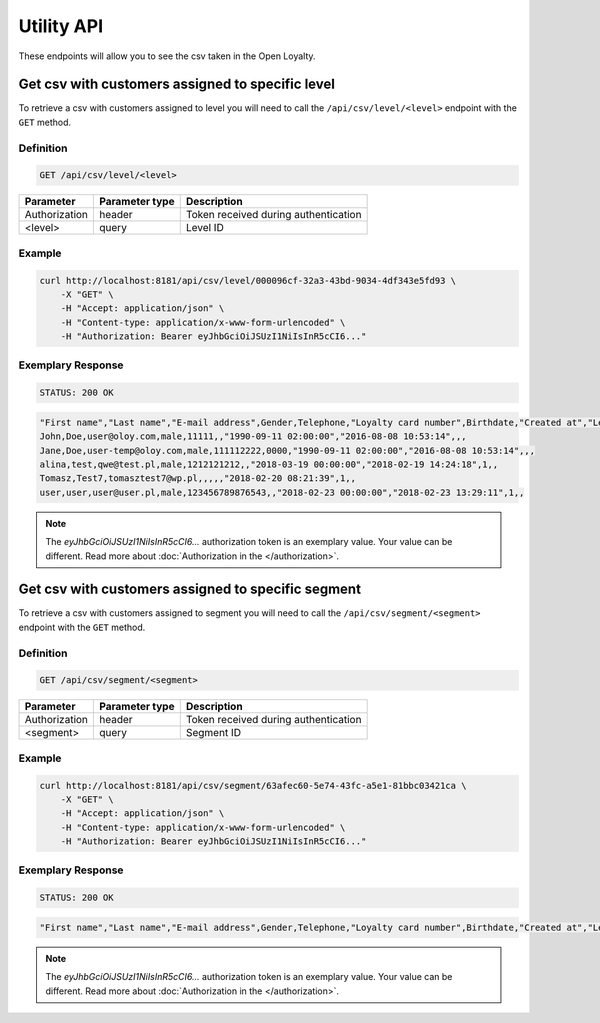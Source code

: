 Utility API
===========

These endpoints will allow you to see the csv taken in the Open Loyalty.

Get csv with customers assigned to specific level
-------------------------------------------------

To retrieve a csv with customers assigned to level you will need to call the ``/api/csv/level/<level>`` endpoint with the ``GET`` method.


Definition
^^^^^^^^^^

.. code-block:: text

    GET /api/csv/level/<level>

+------------------------------------------------+----------------+----------------------------------------------------------------------------+
| Parameter                                      | Parameter type |  Description                                                               |
+================================================+================+============================================================================+
| Authorization                                  | header         | Token received during authentication                                       |
+------------------------------------------------+----------------+----------------------------------------------------------------------------+
| <level>                                        | query          |  Level ID                                                                  |
+------------------------------------------------+----------------+----------------------------------------------------------------------------+

Example
^^^^^^^

.. code-block:: bash

    curl http://localhost:8181/api/csv/level/000096cf-32a3-43bd-9034-4df343e5fd93 \
        -X "GET" \
        -H "Accept: application/json" \
        -H "Content-type: application/x-www-form-urlencoded" \
        -H "Authorization: Bearer eyJhbGciOiJSUzI1NiIsInR5cCI6..."

Exemplary Response
^^^^^^^^^^^^^^^^^^

.. code-block:: text

    STATUS: 200 OK

.. code-block:: json

    "First name","Last name","E-mail address",Gender,Telephone,"Loyalty card number",Birthdate,"Created at","Legal agreement","Marketing agreement","Data processing agreement"
    John,Doe,user@oloy.com,male,11111,,"1990-09-11 02:00:00","2016-08-08 10:53:14",,,
    Jane,Doe,user-temp@oloy.com,male,111112222,0000,"1990-09-11 02:00:00","2016-08-08 10:53:14",,,
    alina,test,qwe@test.pl,male,1212121212,,"2018-03-19 00:00:00","2018-02-19 14:24:18",1,,
    Tomasz,Test7,tomasztest7@wp.pl,,,,,"2018-02-20 08:21:39",1,,
    user,user,user@user.pl,male,123456789876543,,"2018-02-23 00:00:00","2018-02-23 13:29:11",1,,
    
.. note::

    The *eyJhbGciOiJSUzI1NiIsInR5cCI6...* authorization token is an exemplary value.
    Your value can be different. Read more about :doc:`Authorization in the </authorization>`.

Get csv with customers assigned to specific segment
---------------------------------------------------

To retrieve a csv with customers assigned to segment you will need to call the ``/api/csv/segment/<segment>`` endpoint with the ``GET`` method.


Definition
^^^^^^^^^^

.. code-block:: text

    GET /api/csv/segment/<segment>

+----------------------+----------------+--------------------------------------------------------+
| Parameter            | Parameter type |  Description                                           |
+======================+================+========================================================+
| Authorization        | header         | Token received during authentication                   |
+----------------------+----------------+--------------------------------------------------------+
| <segment>            | query          | Segment ID                                             |
+----------------------+----------------+--------------------------------------------------------+


Example
^^^^^^^

.. code-block:: bash

    curl http://localhost:8181/api/csv/segment/63afec60-5e74-43fc-a5e1-81bbc03421ca \
        -X "GET" \
        -H "Accept: application/json" \
        -H "Content-type: application/x-www-form-urlencoded" \
        -H "Authorization: Bearer eyJhbGciOiJSUzI1NiIsInR5cCI6..."

Exemplary Response
^^^^^^^^^^^^^^^^^^

.. code-block:: text

    STATUS: 200 OK

.. code-block:: json

    "First name","Last name","E-mail address",Gender,Telephone,"Loyalty card number",Birthdate,"Created at","Legal agreement","Marketing agreement","Data processing agreement"
    
.. note::

    The *eyJhbGciOiJSUzI1NiIsInR5cCI6...* authorization token is an exemplary value.
    Your value can be different. Read more about :doc:`Authorization in the </authorization>`.
